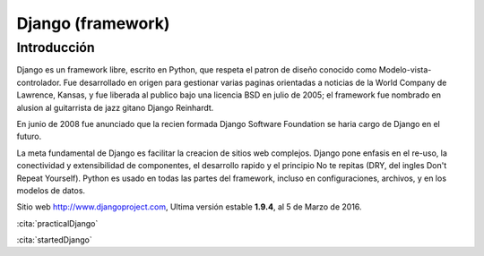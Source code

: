 Django (framework)
******************

Introducción
============

Django es un framework libre, escrito en Python, que respeta el patron de diseño
conocido como Modelo-vista-controlador. Fue desarrollado en origen para
gestionar varias paginas orientadas a noticias de la World Company de Lawrence,
Kansas, y fue liberada al publico bajo una licencia BSD en julio de 2005; el
framework fue nombrado en alusion al guitarrista de jazz gitano Django Reinhardt.

En junio de 2008 fue anunciado que la recien formada Django Software Foundation
se haria cargo de Django en el futuro.

La meta fundamental de Django es facilitar la creacion de sitios web complejos.
Django pone enfasis en el re-uso, la conectividad y extensibilidad de
componentes, el desarrollo rapido y el principio No te repitas (DRY, del ingles
Don't Repeat Yourself). Python es usado en todas las partes del framework,
incluso en configuraciones, archivos, y en los modelos de datos.

Sitio web http://www.djangoproject.com, Ultima versión estable **1.9.4**, al
5 de Marzo de 2016.

:cita:`practicalDjango`


:cita:`startedDjango`